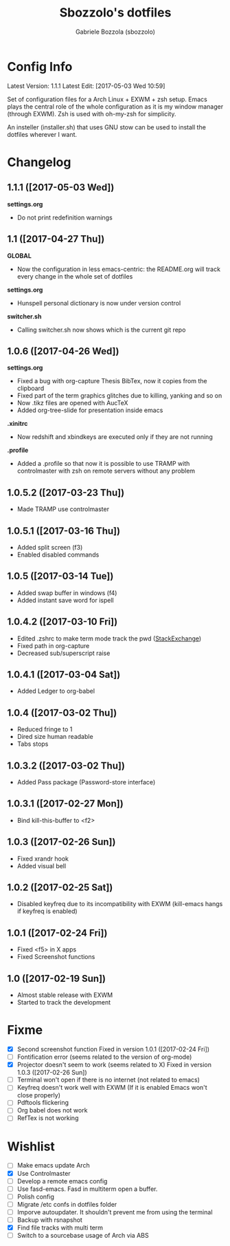 #+TITLE: Sbozzolo's dotfiles
#+AUTHOR: Gabriele Bozzola (sbozzolo)
#+EMAIL: sbozzolator@gmail.com

* Config Info
Latest Version: 1.1.1
Latest Edit: [2017-05-03 Wed 10:59]

Set of configuration files for a Arch Linux + EXWM + zsh setup. Emacs plays the
central role of the whole configuration as it is my window manager (through
EXWM). Zsh is used with oh-my-zsh for simplicity.

An insteller (installer.sh) that uses GNU stow can be used to install the dotfiles
wherever I want.

* Changelog
** 1.1.1 ([2017-05-03 Wed])
   *settings.org*
   - Do not print redefinition warnings
** 1.1 ([2017-04-27 Thu])
   *GLOBAL*
   - Now the configuration in less emacs-centric: the README.org
     will track every change in the whole set of dotfiles
   *settings.org*
   - Hunspell personal dictionary is now under version control
   *switcher.sh*
   - Calling switcher.sh now shows which is the current git repo
** 1.0.6 ([2017-04-26 Wed])
   *settings.org*
   - Fixed a bug with org-capture Thesis BibTex, now
     it copies from the clipboard
   - Fixed part of the term graphics glitches due to killing,
     yanking and so on
   - Now .tikz files are opened with AucTeX
   - Added org-tree-slide for presentation inside emacs
   *.xinitrc*
   - Now redshift and xbindkeys are executed only
     if they are not running
   *.profile*
   - Added a .profile so that now it is possible to use
     TRAMP with controlmaster with zsh on remote servers
     without any problem
** 1.0.5.2 ([2017-03-23 Thu])
   - Made TRAMP use controlmaster
** 1.0.5.1 ([2017-03-16 Thu])
   - Added split screen (f3)
   - Enabled disabled commands
** 1.0.5 ([2017-03-14 Tue])
   - Added swap buffer in windows (f4)
   - Added instant save word for ispell
** 1.0.4.2 ([2017-03-10 Fri])
   - Edited .zshrc to make term mode
     track the pwd ([[http://stackoverflow.com/questions/3508387/how-can-i-have-term-el-ansi-term-track-directories-if-using-anyhting-other-tha][StackExchange]])
   - Fixed path in org-capture
   - Decreased sub/superscript raise
** 1.0.4.1 ([2017-03-04 Sat])
   - Added Ledger to org-babel
** 1.0.4 ([2017-03-02 Thu])
   - Reduced fringe to 1
   - Dired size human readable
   - Tabs stops
** 1.0.3.2 ([2017-03-02 Thu])
   - Added Pass package (Password-store interface)
** 1.0.3.1 ([2017-02-27 Mon])
   - Bind kill-this-buffer to <f2>
** 1.0.3 ([2017-02-26 Sun])
   - Fixed xrandr hook
   - Added visual bell
** 1.0.2 ([2017-02-25 Sat])
   - Disabled keyfreq due to its incompatibility with EXWM
     (kill-emacs hangs if keyfreq is enabled)
** 1.0.1 ([2017-02-24 Fri])
   - Fixed <f5> in X apps
   - Fixed Screenshot functions
** 1.0 ([2017-02-19 Sun])
   - Almost stable release with EXWM
   - Started to track the development
* Fixme
  - [X] Second screenshot function
    Fixed in version 1.0.1 ([2017-02-24 Fri])
  - [ ] Fontification error (seems related to the version of org-mode)
  - [X] Projector doesn't seem to work (seems related to X)
    Fixed in version 1.0.3 ([2017-02-26 Sun])
  - [ ] Terminal won't open if there is no internet (not related to emacs)
  - [ ] Keyfreq doesn't work well with EXWM (If it is enabled Emacs won't close properly)
  - [ ] Pdftools flickering
  - [ ] Org babel does not work
  - [ ] RefTex is not working

* Wishlist
  - [ ] Make emacs update Arch
  - [X] Use Controlmaster
  - [ ] Develop a remote emacs config
  - [ ] Use fasd-emacs. Fasd in multiterm open a buffer.
  - [ ] Polish config
  - [ ] Migrate /etc confs in dotfiles folder
  - [ ] Imporve autoupdater. It shouldn't prevent me
        from using the terminal
  - [ ] Backup with rsnapshot
  - [X] Find file tracks with multi term
  - [ ] Switch to a sourcebase usage of Arch via ABS
